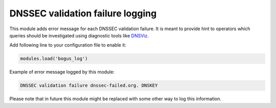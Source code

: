 .. _mod-bogus_log:

DNSSEC validation failure logging
---------------------------------

This module adds error message for each DNSSEC validation failure.
It is meant to provide hint to operators which queries should be
investigated using diagnostic tools like DNSViz_.

Add following line to your configuration file to enable it:

.. code-block:: lua

        modules.load('bogus_log')

Example of error message logged by this module:

.. code-block:: none

        DNSSEC validation failure dnssec-failed.org. DNSKEY

.. _DNSViz: http://dnsviz.net/

Please note that in future this module might be replaced
with some other way to log this information.
